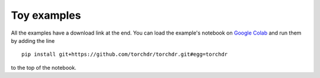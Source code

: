 .. _examples:

Toy examples
============

All the examples have a download link at the end. You can load the example's notebook on
`Google Colab <https://colab.research.google.com/>`_ and run them by adding the line

::

    pip install git+https://github.com/torchdr/torchdr.git#egg=torchdr

to the top of the notebook.